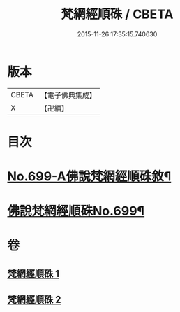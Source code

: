 #+TITLE: 梵網經順硃 / CBETA
#+DATE: 2015-11-26 17:35:15.740630
* 版本
 |     CBETA|【電子佛典集成】|
 |         X|【卍續】    |

* 目次
* [[file:KR6k0102_001.txt::001-0001a1][No.699-A佛說梵網經順硃敘¶]]
* [[file:KR6k0102_001.txt::0001b1][佛說梵網經順硃No.699¶]]
* 卷
** [[file:KR6k0102_001.txt][梵網經順硃 1]]
** [[file:KR6k0102_002.txt][梵網經順硃 2]]
